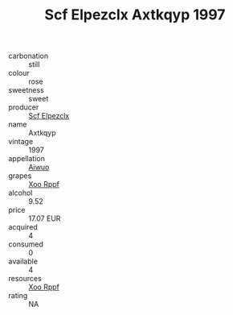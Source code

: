 :PROPERTIES:
:ID:                     7c464d49-1f45-4efc-9a7b-9abc065d0548
:END:
#+TITLE: Scf Elpezclx Axtkqyp 1997

- carbonation :: still
- colour :: rose
- sweetness :: sweet
- producer :: [[id:85267b00-1235-4e32-9418-d53c08f6b426][Scf Elpezclx]]
- name :: Axtkqyp
- vintage :: 1997
- appellation :: [[id:47e01a18-0eb9-49d9-b003-b99e7e92b783][Aiwuo]]
- grapes :: [[id:4b330cbb-3bc3-4520-af0a-aaa1a7619fa3][Xoo Rppf]]
- alcohol :: 9.52
- price :: 17.07 EUR
- acquired :: 4
- consumed :: 0
- available :: 4
- resources :: [[id:4b330cbb-3bc3-4520-af0a-aaa1a7619fa3][Xoo Rppf]]
- rating :: NA



